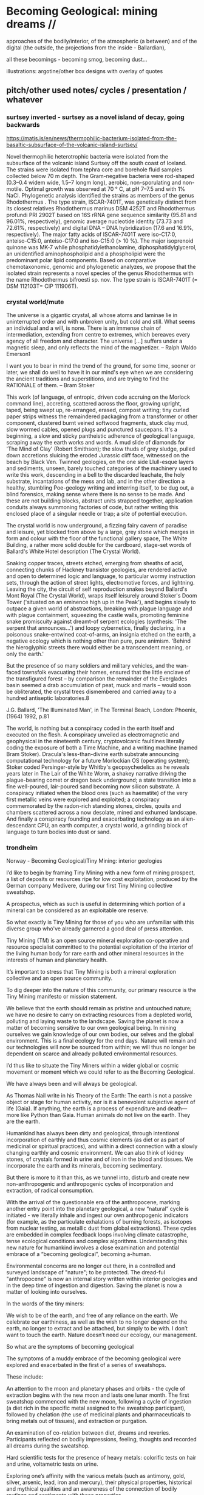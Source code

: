 * Becoming Geological: mining dreams // 

approaches of the bodily/interior, of the atmospheric (a between) and of the
digital (the outside, the projections from the inside - Ballardian),

all these becomings - becoming smog, becoming dust...

illustrations: argotine/other box designs with overlay of quotes

** pitch/other used notes/ cycles / presentation / whatever

*** surtsey inverted - surtsey as a novel island of decay, going backwards

https://matis.is/en/news/thermophilic-bacterium-isolated-from-the-basaltic-subsurface-of-the-volcanic-island-surtsey/

Novel thermophilic heterotrophic bacteria were isolated from the
subsurface of the volcanic island Surtsey off the south coast of
Iceland. The strains were isolated from tephra core and borehole fluid
samples collected below 70 m depth. The Gram-negative bacteria were
rod-shaped (0.3–0.4 widem wide, 1.5–7 longm long), aerobic,
non-sporulating and non-motile. Optimal growth was observed at 70 ° C,
at pH 7–7.5 and with 1% NaCl. Phylogenetic analysis identified the
strains as members of the genus Rhodothermus . The type strain,
ISCAR-7401T, was genetically distinct from its closest relatives
Rhodothermus marinus DSM 4252T and Rhodothermus profundi PRI 2902T
based on 16S rRNA gene sequence similarity (95.81 and 96.01%,
respectively), genomic average nucleotide identity (73.73 and 72.61%,
respectively) and digital DNA – DNA hybridization (17.6 and 16.9%,
respectively). The major fatty acids of ISCAR-7401T were iso-C17:0,
anteiso-C15:0, anteiso-C17:0 and iso-C15:0 (> 10 %). The major
isoprenoid quinone was MK-7 while phosphatidylethanolamine,
diphosphatidylglycerol, an unidentified aminophospholipid and a
phospholipid were the predominant polar lipid components. Based on
comparative chemotaxonomic, genomic and phylogenetic analyzes, we
propose that the isolated strain represents a novel species of the
genus Rhodothermus with the name Rhodothermus bifroesti sp. nov. The
type strain is ISCAR-7401T (= DSM 112103T= CIP 111906T).



*** crystal world/mute

The universe is a gigantic crystal, all whose atoms and laminae lie in
uninterrupted order and with unbroken unity, but cold and still. What
seems an individual and a will, is none. There is an immense chain of
intermediation, extending from centre to extremes, which bereaves
every agency of all freedom and character. The universe […] suffers
under a magnetic sleep, and only reflects the mind of the
magnetizer. – Ralph Waldo Emerson1

I want you to bear in mind the trend of the ground, for some time,
sooner or later, we shall do well to have it in our mind's eye when we
are considering the ancient traditions and superstitions, and are
trying to find the RATIONALE of them. – Bram Stoker

This work (of language, of entropic, driven code accruing on the
Morlock command line), accreting, scattered across the floor, growing
upright, taped, being swept up, re-arranged, erased, compost writing;
tiny curled paper strips witness the remaindered packaging from a
transformer or other component, clustered burnt veined softwood
fragments, stuck clay mud, slow wormed cables, opened plugs and
punctured saucepans. It's a beginning, a slow and sticky pantheistic
adherence of geological language, scraping away the earth works and
words. A mud slide of diamonds for 'The Mind of Clay' (Robert
Smithson); the slow thuds of grey sludge, pulled down accretions
sluicing the eroded Jurassic cliff face, witnessed on the beach by
Black Ven. Twinned geologies, on the one side Llull-esque layers and
sediments, unseen, barely touched categories of the machinery used to
write this work, descending in a bell to the discarded leachate, the
holy substrate, incantations of the mess and lab, and in the other
direction a healthy, stumbling Poe-geology writing and interring
itself, to be dug out, a blind forensics, making sense where there is
no sense to be made. And these are not building blocks, abstract units
strapped together, application conduits always summoning factories of
code, but rather writing this enclosed place of a singular needle or
trap; a site of potential execution.

The crystal world is now underground, a fizzing fairy cavern of
paradise and leisure, yet blocked from above by a large, grey stone
which merges in form and colour with the floor of the functional
gallery space, The White Building, a rather more solid double for the
cardboard, stage-set words of Ballard's White Hotel description (The
Crystal World).

Snaking copper traces, streets etched, emerging from sheaths of acid,
connecting chunks of Hackney transistor geologies, are rendered active
and open to determined logic and language, to particular wormy
instruction sets, through the action of street lights, electromotive
forces, and lightning. Leaving the city, the circuit of self
reproduction snakes beyond Ballard's Mont Royal (The Crystal World),
wraps itself leisurely around Stoker's Doom Tower ('situated on an
eminence high up in the Peak'), and begins slowly to outpace a given
world of abstractions, breaking with plague language and with plague
containment, squeezing the castle walls, promoting feminine snake
promiscuity against dreamt-of serpent ecologies (synthesis: 'The
serpent that announces...') and loopy cybernetics, finally declaring,
in a poisonous snake-entwined coat-of-arms, an insignia etched on the
earth, a negative ecology which is nothing other than pure, pure
animism. 'Behind the hieroglyphic streets there would either be a
transcendent meaning, or only the earth.'

But the presence of so many soldiers and military vehicles, and the
wan-faced townsfolk evacuating their homes, ensured that the little
enclave of the transfigured forest – by comparison the remainder of
the Everglades basin seemed a drab accumulation of peat, muck and
marls – would soon be obliterated, the crystal trees dismembered and
carried away to a hundred antiseptic laboratories.8
 
J.G. Ballard, 'The Illuminated Man', in The Terminal Beach, London: Phoenix, (1964) 1992, p.81

The world, is nothing but a conspiracy coded in the earth itself and
executed on the flesh. A conspiracy unveiled as electromagnetic and
geophysical in the nineteenth century, cryptovolcanic faultlines
literally coding the exposure of both a Time Machine, and a writing
machine (named Bram Stoker). Dracula's less-than-divine earth
substrate announcing computational technology for a future Morlockian
OS (operating system); Stoker coded Persinger-style by Whitby's
geopsychedelics as he reveals years later in The Lair of the White
Worm, a shakey narrative driving the plague-bearing comet or dragon
back underground; a state transition into a fine well-poured,
lair-poured sand becoming now silicon substrate. A conspiracy
initiated when the blood ores (such as haematite) of the very first
metallic veins were explored and exploited; a conspiracy commemorated
by the radon-rich standing stones, circles, qouits and chambers
scattered across a now desolate, mined and exhumed landscape. And
finally a conspiracy founding and exacerbating technology as an
alien-descendant CPU, an earth computer, a crystal world, a grinding
block of language to turn bodies into dust or sand.

 

*** trondheim

Norway - Becoming Geological/Tiny Mining: interior geologies

I’d like to begin by framing Tiny Mining with a new form of mining
prospect, a list of deposits or resources ripe for low cost
exploitation, produced by the German company Medivere, during our
first Tiny Mining collective sweatshop.

A prospectus, which as such is useful in determining which portion of
a mineral can be considered as an exploitable ore reserve.

So what exactly is Tiny Mining for those of you who are unfamiliar
with this diverse group who've already garnered a good deal of press
attention.

Tiny Mining (TM) is an open source mineral exploration co-operative
and resource specialist committed to the potential exploitation of the
interior of the living human body for rare earth and other mineral
resources in the interests of human and planetary health.

It’s important to stress that Tiny Mining is both a mineral
exploration collective and an open source community.

To dig deeper into the nature of this community, our primary resource
is the Tiny Mining manifesto or mission statement.

We believe that the earth should remain as pristine and untouched
nature; we have no desire to carry on extracting resources from a
depleted world, polluting and laying waste to the landscape. Saving
the planet is now a matter of becoming sensitive to our own geological
being. In mining ourselves we gain knowledge of our own bodies, our
selves and the global environment. This is a final ecology for the end
days. Nature will remain and our technologies will now be sourced from
within; we will thus no longer be dependent on scarce and already
polluted environmental resources.

I’d thus like to situate the Tiny Miners within a wider global or
cosmic movement or moment which we could refer to as the Becoming
Geological.

We have always been and will always be geological.

As Thomas Nail write in his Theory of the Earth: The earth is not a
passive object or stage for human activity, nor is it a benevolent
subjective agent of life (Gaia). If anything, the earth is a process
of expenditure and death—more like Python than Gaia. Human animals do
not live on the earth. They are the earth.

Humankind has always been dirty and geological, through intentional
incorporation of earthly and thus cosmic elements (as diet or as part
of medicinal or spiritual practices), and within a direct connection
with a slowly changing earthly and cosmic environment. We can also
think of kidney stones, of crystals formed in urine and of iron in the
blood and tissues. We incorporate the earth and its minerals, becoming
sedimentary.

But there is more to it than this, as we tunnel into, disturb and
create new non-anthropogenic and anthropogenic cycles of incorporation
and extraction, of radical consumption.

With the arrival of the questionable era of the anthropocene, marking
another entry point into the planetary geological, a new “natural”
cycle is initiated - we literally inhale and ingest our own
anthropogenic indicators (for example, as the particulate exhalations
of burning forests, as isotopes from nuclear testing, as metallic dust
from global extractions). These cycles are embedded in complex
feedback loops involving climate catastrophe, tense ecological
conditions and complex algorithms. Understanding this new nature for
humankind involves a close examination and potential embrace of a
“becoming geological”, becoming a-human.

Environmental concerns are no longer out there, in a controlled and
surveyed landscape of "nature"; to be protected. The dread-ful
"anthropocene" is now an internal story written within interior
geologies and in the deep time of ingestion and digestion. Saving the
planet is now a matter of looking into ourselves.

In the words of the tiny miners:

We wish to be of the earth, and free of any reliance on the earth. We
celebrate our earthiness, as well as the wish to no longer depend on
the earth, no longer to extract and be attached, but simply to be
with. I don’t want to touch the earth. Nature doesn’t need our
ecology, our management.

So what are the symptoms of becoming geological
 
The symptoms of a muddy embrace of the becoming geological were
explored and exacerbated in the first of a series of sweatshops.

These include:

An attention to the moon and planetary phases and orbits - the cycle
of extraction begins with the new moon and lasts one lunar month. The
first sweatshop commenced with the new moon, following a cycle of
ingestion (a diet rich in the specific metal assigned to the sweatshop
participant), followed by chelation (the use of medicinal plants and
pharmaceuticals to bring metals out of tissues), and extraction or
purgation.

An examination of co-relation between diet, dreams and
reveries. Participants reflected on bodily impressions, feeling,
thoughts and recorded all dreams during the sweatshop.

Hard scientific tests for the presence of heavy metals: colorific
tests on hair and urine, voltametric tests on urine.

Exploring one’s affinity with the various metals (such as antimony,
gold, silver, arsenic, lead, iron and mercury), their physical
properties, historical and mythical qualities and an awareness of the
connection of bodily routines and sentiments with these properties.

New developments post sweatshops - we are currently working with a
Chinese pharmaceutical company based in Beijing on the (open source)
development and manufacture of Argotine, the primary extractive agent
alongside “natural” chelators and supplements. Argotine incorporates a
synthetic chelating agent (DMPS), sets of nano “collectors” or
“farmers”, and finally an emetic or purgative element based on
traditional Chinese medicinal or alchemical recipes (for flight and
immortality) such as Elixir of Ascent into the Roseate Clouds making
use of arsenic and mercury bearing ores.

what does becoming geological mean?

Theorist Agnieszka Anna Wołodźko studied the Tiny Mining sweatshop
cycle in her key essay Tiny Mining: Theory of the Earth from a
Sweatshop – On Practising Becoming Cosmic.

She starts to unpack the contradictions at play within the belief
systems of the Tiny Miners as evidenced in their practice and online
texts:

She argues that “they not only follow the existing desires of
unlimited access for resources but also expand the capitalist logic of
treating living bodies as a resource for the increase of capital,
joining such well-established practices as biopiracy, data mining and
human trafficking.”

And she goes on to write that:

In their initial statements in the “Tiny Mining Sweatshop Reader”, it
is argued that “we [tiny miners] believe that the earth should remain
as pristine and untouched nature. We have no desire to carry on
extracting resources from an ever-depleted world.” Here thus, tiny
miners seem to follow the capitalist logic of the radical difference
between what is considered as Nature and what is human. In their
pursuit of natural purity, they revitalise the romantic notion of
Nature as that which is separate from the human, the pure and
untouched, disavowing the implications of such a position for the
problems and violence it carries.

However, what seemingly starts as a continuation of the capitalist
logic of exploitation of bodies, taking a position of being outside of
whatever is understood by “nature”, quickly changes its tone. As they
write:

“What we do to the planet we should first do to ourselves, extract and
pollute. We need to get to know the doses - from deficiency to
toxicity - how much to extract from ourselves and how much to
ingest. 

*We become bio-markers, indicators of earthly or planetary health.* 

How much can we extract from the earth, and return to the
earth? I offset what I take from the earth, and the damage I cause the
earth, through this giving back. We try to get to know our own cycles,
of excess, of regulation and of deficiency.”

Rather than prioritising the sense of purity and sustainability as the
ecological act of resisting the earth’s extraction and simply using
human bodies for a similar purpose, the goal is to become sensitive by
dismantling what Patricia MacCormack named as “human privilege.”

It is through working at the faces of the deep implications within
these contradictions that we can begin to understand what is at stake
within the daily ascetic practice of Tiny Mining and within the wider
current or vein of the Becoming Geological. And we need to understand
that these contradictions are themselves embedded in consumption or
incorporation of the other and in extractive practices. The
contradiction is within incorporation, becoming a geological body
through the incorporation of geological time scales.

We begin to realise that all geology is geophagy (consumption of
earthy substances).  The alchemists would say that nature loves to
hide, we say that nature loves to eat.

Again from Thomas Nail in his Theory of the Earth:

“The earth is a cosmic exterior centripetally folded in on itself
through the vortical motion of nebular accretion. It is the interior
of an exterior. It is a fold. In other words, the earth is already
profoundly alien to itself. It is a hybrid monster composed of all the
motley stuff of nebular waste: a piece of shit stuck to a solar anus.”

We can view this through the often naive words of the Tiny Miners themselves:

I incorporate the other; the earth, the forest at night, the haunted
hedges, the poor wastelands. I incorporate the other only to vomit,
piss and shit it out as my value in the world, as my consumption and
my due. What I mine and refine belongs only to me, it comes from me,
it is mine, mined. I don't touch the earth. I leave it finally.

To return to this duality of incorporation and extraction we can see
that just as the chinese alchemists extracted arsenic and mercury from
the earth (as orpiment, cinnabar and realgar) to incorporate these
materials in their bodies as agents of immortality.

So today we extract copper, tantalum and so on towards an extra-bodily
incorporation, an exteriorisation of bodies in and as technology

Our become dispersed as techno-prostheses is a form of
incorporation. Incorporation and extraction are as the pharmakon of
dosage: lack and abundance, deficiency and toxicity.

Other communities such as transhumanists and biohackers now seek a
"real" incorporation of metals and technology - to upgrade and replace
the flesh or meat suit with immortal components - subject only to
obsolescence and eternal internal upgrades.

Mercury and copper are extracted from the earth and placed into the
human body in order to preserve it. Transhumanism is about material
augmentation, flesh is replaced by metal and mineral which is
(apparently) a renewable resource.

Tiny miners go in reverse direction - becoming mineral and purging
oneself of the metal, the mineral.

This reminds us of the practices of self mummification parallel to the
use of elixirs of immortality for bodily preservation:

As Joseph Needham writes in this context: The adept towards the end of
his life abstains for a long time from all cereal food, living only on
plant material such as chestnuts, Torreya nuts, pine-tree bark and the
roots of grasses; then just before death he may claim the distinction
of being buried alive. After death has occurred the corpse is dried
over charcoal fires and smoked with the fumes of incense, then when
fully dessicated lacquered all over or used as the base for a statue
of dried clay or plaster.

And following  Agnieszka Anna Wołodźko:

Tiny miners begin thus the process of learning how we are already
co-depended with non-living bodies, approaching the conditions and
constellations of expenditure that we need to practise to live
well. Because to live well, means to die and ensure others to die in
their multiple tiny ways, every day, by becoming cosmic.

I’d like you to accept thus a final invitation 

After taking Argotine, if your face and body itch as though insects
were crawling over them, if your hands and feet swell, if you cannot
stand the smell of food and vomit it up after you have eaten it, if
you feel as if you were going to be sick most of the time, if you
experience weakness in your arms and legs, if you have to go often to
the toilet, or if your head or stomach violently ache - do not be
alarmed or disturbed. All these effects are merely proof that the
Argotine you are taking is successfully mining your insides.

*** machines will watch us die interview

Execution describes both the actions of software in the world, when
the word becomes flesh (as Florian Cramer makes clear), and an
enforced death sentence which we lie under. The networked and
tentacled society of computational machines exists at this logical
junction of laws, actions and death or decay. There is a literal
enshrouding as the earth is mined and refined for the production of
pixellated screens and machines, and the byproduction of photochemical
smogs, and pollutants which in their turn mine and refine our
bodies. I'm writing these responses in Beijing where (with the Shift
Register project) we are examining smog as a contemporary, geological
media binding the (photo)-chemistries of screens, bodies, cities and
planet.

At the same time it becomes clear that these machinic processes are
very much linked to some process of mummification (as Robert Smithson
wrote, "the medium is the mummy"); to a kind of deathly or spectral
preservation which could be considered as immortality. This is what I
mean by enshrouding, by enveloping in veils of screens and smog, and
by the ingestion of earthly and technological minerals and machined
synthetics. We become geological. In the sense that the digital
outlives us, as earthly trace, as cloudy storage and as toxic
memorial, machines will watch us die, record our deaths (as loss of
resources) and assist in forming a spectral community of the un-dead.


*** epub

Tiny Mining is a mineral exploration co-operative and community
committed to the open source exploitation of the interior of the human
body for rare earth and other mineral resources. As a speculative,
interventionist artistic research and media project examining the
links between extractivism, pharmacology and medical or environmental
geology, Tiny Mining was developed over the course of the first Alex
Adriaansens Residency (DAAR) at V2__ in Rotterdam.

Tiny Mining: A handbook for internal extraction brings together the
multiple strata informing the Tiny Mining project: making connection
between bioethics, posthumanism, the history of close bodily contacts
between human beings and the geological, the discipline of medical
geology, medical anthropology, and new dark ecological theory.

Tiny Mining is a speculative, interventionist artistic research and
media project examining the links between extractivism, pharmacology
and medical or environmental geology. Tiny Mining began life as a
speculative dystopic fiction, projecting the corporate exploitation of
rare earth resources inwards, towards the human body. Over the course
of the one year v2/DAAR residency Tiny Mining developed into a
community initiative, exploring the culture of self mining through
group discussion, tutorials and collective sweatshops.  

The epub would aim to bring together the multiple strands informing
the Tiny Mining project: from the history of close bodily contacts
between human beings and geology, the discipline of medical geology,
medical anthropology, and new dark ecological theory to speculative
bio-fictions and the nature of scientific truth.

The Tiny Mining community was founded in November 2019, during an
expert meeting in Brussels. This open community consists of a diverse
group of chemists, geologists, artists and alternative medicine
practitioners. In November 2020, a small group of community users took
part in the first remote sweatshop dedicated to the exploration of
experimental protocols for improving extractive yields and
facilitating testing procedures for the wider community. We also
explored the construction of alternative belief systems, facilitating
the adoption of Tiny Mining as a widespread cultural practice. A metal
or element was assigned to each sweatshop participant for reflection
and extraction. In order of elements the participants were: Theun
Karelse, v2_labs, Dennis de Bel, Kat Austen, Martin Howse, Aniara
Rodado and Alfonso Borragan. The results of the first remote sweatshop
are documented here.

*** IMM

Tiny Mining explores the material basis of computational and
communications technology and infrastructures in relation to the human
body and asks what such a potential relationship could be in terms of
a closer connection between the material and environmental effects of
the extraction and return (planned obsolescence, e-waste) of
technology and the body could be. At the same time it explores and
asks questions about the practical and ethical nature of this proposed
new relationship.

Media, computation and communications have always been geological,
entering into material cycles through both extraction (mining, for
example, copper), and processing (for example, the reburial of copper
and fiber optic cables in the earth). What is perhaps new, in the
recent naming of the becoming-geological of humankind (as the
anthropocene or capitalocene), is the conjoined transformation and
awareness of humans and their home planet as at once media and matter,
information and geology. Industrial plastics, dust and radioactive
isotopes lodge within all kinds of bodies, equally marking all things
as geologic.

At the same time, humankind can be defined as always incorporating the
earth: as food, as pharmakon and as media and this incorporation can
be defined as geological. We can catalogue a history and a "bestiary"
of an inner geology with its bezoars, otoliths, gallstones and
gastroliths. Geology is not outside us; various timescales must be
compared and contrasted (of lives and deaths, eating and shitting, of
deep time and geological formation).

This idea of a sensitivity to planetary and bodily health underwrites
the Tiny Mining project with the Anthropocene viewed as both
symptomatic and as psychosomatic.

The focus of the project is on the transitional interior and inferior
geologies of media and communications. The notion of interior geology
refers also to the circulatory system of an earth addiction
encompassing extraction (of precious metals, of radioactive minerals),
transport/circulation and consumption (the ingestion of earth-derived
energies, materialities and earth-bound pharmaceutical products) and
return or excretion (traces of isotopes and pollution elements in the
body).

Matter, like media are both purposefully ingested and accidentally
absorbed, forming new internal, circulatory and transitional
geologies.

Tiny Mining explores these multiple links and circulations between
technology, the environment and the human body and psyche. It's
important in times of climate disruption and environmental destruction
that we begin to think and work deeply within these relationships and
within the histories of media such as scientific discourse,
pharmacological matters and medical geology; to think an alien,
potentially geological post-nature.


The parasite, named Argotine (with reference to the rich history and
folklore of the ergot fungus) is designed as an assemblage of
nanoscopic units, each of them measuring around 10nm, that have
specific compositions and electrical charges corresponding to the
desired mining process.

The different nanomachines create bonds, communicate and form larger
structures (up to 100 micrometers) similar to fungi's mineral mining
hyphae. Once injected into the bloodstream, they travel and stick to
the affected/healthy cells where the extraction begins.

This micro/tiny mining process, as in the case of soil mineral
extractions performed by plants, fungi and microorganisms is
facilitated thanks to bioleaching (the process of extracting metals
from their ores through the use of living organisms) through
chelation. The process is highly efficient for lead, arsenic,
antimony, molybdenum, gold, silver and cobalt extractions.

We believe that the earth should remain as pristine and untouched
nature; we have no desire to carry on extracting resources from a
depleted world, polluting and laying waste to the landscape. Saving
the planet is now a matter of becoming sensitive to our own geological
being. In mining ourselves we gain knowledge of our own bodies, our
selves and the global environment. This is a final ecology for the end
days. Nature will remain and our technologies will now be sourced from
within; we will thus no longer be dependent on scarce and already
polluted environmental resources.

Our thesis here is that the in-corporation of the earth, the becoming
geological of the human body, meaning that geological time-scales and
processes can now be considered as corporeal: that these ideas are at
play within the community of Tiny Mining and relate heavily to an
anthropology or history of the preservation and immortality of bodies
and their extensible or extended environments (prostheses or tool
culture) which leads abruptly to contemporary trans-humanist practice.

What is shih chieh? (from a Taoist catechism p301 - Li Shu-Huan)

After the death of an adept seeking immortality, the form and skeleton
remain behind while the immortal goes away; this is what is meant by
shih chieh. When one is ready to rise up as an immortal, one leaves
behind the malodorous house of clay, hence the expession "corpse"
(shih) from which the hsien is "liberated".

The Chu Hsien Lu says "When the appearance is like that of a living
person - that is (proof of) shih chieh. When the feet have not turned
bluish in colour, and the skin not shrunk - that is shih chieh. When
the light in the eyes has not gone dull, and looks like that of a
person still alive - that again (shows) shih chieh. There are also
those who have become alive once more after being dead; and some whose
bodies have disappeared altogether before being encoffined; and others
who have ascended, leaving only their hair behind - all these things
are called shih chieh. 

*Those who effect their liberation during the light of day become
immortals of the higher category, those who do so at night join the company of the lower.*

We can see that just as the chinese extracted arsenic and mercury from
the earth (as orpiment, cinnabar and realgar) to incorporate these
materials in their bodies as agents of immortality.

So we extract copper, tantalum and so on towards an extra-bodily
incorporation, an exteriorisation of bodies.

Our become dispersed as techno-prostheses is a form of
incorporation. Incorporation and extraction are as the pharmakon of
dosage: lack and abundance, deficiency and toxicity.

Transhumanists and biohackers now seek a "real" incorporation of
metals and technology - to upgrade and replace the flesh or meat suit
with immortal components - subject only to obsolescence and eternal
internal upgrades.

Extraction is about storage the memorial, the support for an archive.

Mercury and copper are extracted from the earth and placed into the
human body in order to preserve it. Transhumanism is about material
augmentation, flesh is replaced by metal and mineral which is
(apparently) a renewable resource.

Tiny miners go in reverse direction - becoming mineral and purging
oneself of the metal, the mineral. Again the dual blade of the
pharmakon.

Mind uploading or brain upload can also be seen as a form of
extraction, extropian data mining; discard the flesh suit and extract
that valuable mind.

There is this twin movement in TM of wanting to incorporate the earth
in order to be able to mine, but also extracting and freeing oneself
of the earth (inside) and of any attachment to the earth. Going way
beyond the Gnosticism inherent in Transhumanism.

*** invitation

After taking Argotine, if your face and body itch as though insects
were crawling over them, if your hands and feet swell, if you cannot
stand the smell of food and vomit it up after you have eaten it, if
you feel as if you were going to be sick most of the time, if you
experience weakness in your arms and legs, if you have to go often to
the toilet, or if your head or stomach violently ache - do not be
alarmed or disturbed. All these effects are merely proof that the
Argotine you are taking is successfully mining your insides.

*** BG pitch

Cycles/cyclical/circles: With the arrival of the questionable era of
the anthropocene, marking another entry point into the planetary
geological, a new “natural” cycle is initiated - we literally inhale
and ingest our own anthropogenic indicators (for example, as the
particulate exhalations of burning forests, as isotopes from nuclear
testing, as metallic dust from global extractions).

Humankind has always been dirty and geological, through intentional
incorporation of earthly and thus cosmic elements (as part of
medicinal or spiritual practices), and within a direct connection with
a slowly changing earthly and cosmic environment.

With the arrival of the questionable era of the anthropocene, marking
another entry point into the planetary geological, a new “natural”
cycle is initiated - we literally inhale and ingest our own
anthropogenic indicators (for example, as the particulate exhalations
of burning forests, as isotopes from nuclear testing, as metallic dust
from global extractions). These cycles are embedded in complex
feedback loops involving climate catastrophe, tense ecological
conditions and complex algorithms. Understanding this new nature for
humankind involves a close examination and potential embrace of a
“becoming geological”, becoming a-human.

BG marks, traces and unfolds these multiple cycles, within the
framework of both a major exhibition at v2, Rotterdam featuring new or
foundational artistic projects, and a book publication offering
diverse authorial perspectives. The exhibition will focus on geologies
of digital/infrastructures, bodies and atmospherics or particles.

The exhibition and publication function as manuals, or guides for this
new relation of the human, invoking “becoming geological”, “becoming
dirt” or “becoming cosmic” as potential new ways of life and
philosophies of the earth; a manual for how to live and die within new
earthly and cosmic techno-cycles.

BG invokes artistic, practical and theoretical responses to this new
inner nature, from the history of close bodily contacts between human
beings and geology, the discipline of medical geology, medical
anthropology, and new dark ecological theory to speculative
bio-fictions.

** collected quotes - smithson, beckett, poe, spinal catastrophism

The world is dirt.
[e fango è il mondo. A se stesso leopardi 1834]

 “All is noise, unending suck of black sopping peat, surge of giant
 ferns, heathery gulfs of quiet where the wind drowns, my life and its
 old jingles”  Beckett

// *maybe overlay as text on argotine*
No more fruit, no more trees, no more vegetables, no more plants pharmaceutical or otherwise
and consequently no more food, but synthetic products to satiety, amid the fumes, amid the
special humors of the atmosphere, on the particular axes of atmospheres wrenched violently and
synthetically from the resistances of a nature which has known nothing of war except fear.
[Antonin Artaud. To have done with the Judgement of God.]

*** deleuze

stivale: 
Plateau 3 of A Thousand Plateaus , for example, is devoted to ‘‘The
Geology of 5 Morals,’’ an explanation of the stratification of the
earth as Body withoutOrgans which constantly seeks to elude this
compaction and thickening within strata, yet all the while enfolding
through restratifiction. Understood not as ametaphor but as lived
process, this explanatory seizure through the geo-physicaland also
biological provides Deleuze and Guattari with a means to discuss the
10 importance of the in-between of thought and, in this way, to see
how segmentingand territorializing significations and sign-systems
might be, indeed mustbe dislodged and propelled if thought itself is
to occur.



*** smithson

...the medium is the mummy.

[Robert Smithson. The Artist as Site-Seer. The phrase is footnoted as follows: 58. Substance is excluded.]

The shapes of the chasms themselves become "verbal roots" that spell out
the difference between darkness and light. Poe ends his mental maze with
the sentence — "I have graven it within the hills and my vengeance upon
the dust within the rock."
[A Sedimentation of the Mind. Robert Smithson. 1966.]

In a 1972 letter to Allen Overton Jr., president of the American
Mining Congress, “regarding my relationship to the mining industry as
an artist,” Smithson grandiosely declaimed about his work’s
transformational nature: “I am developing an art consciousness for
today free from nostalgia and rooted in the processes of actual
production and reclamation.... Industry cannot afford to view my kind
of art as a luxury, but rather needs to view it as a necessary
resource. My earth sculptures are of primary concern, not secondary. A
dialogue between earth art and mining operations could lead to a whole
new consciousness.”

The following is a proposal for those who have leaky minds. It could
be thought of as The Mind of Mud, or in later stages, The Mind of
Clay.

https://holtsmithsonfoundation.org/sedimentation-mind-earth-projects

*** Poe

This opinion, in its general form, was that of the sentience of all
vegetable things. But, in his disordered fancy, the idea had assumed a
more daring character, and trespassed, under certain conditions, upon
the kingdom of inorganization. I lack words to express the full
extent, or the earnest abandon of his persuasion. The belief, however,
was connected (as I have previously hinted) with the gray stones of
the home of his forefathers. The conditions of the sentience had been
here, he imagined, fulfilled in the method of collocation of these
stones –in the order of their arrangement, as well as in that of the
many fungi which overspread them, and of the decayed trees which stood
around –above all, in the long undisturbed endurance of this
arrangement, and in its reduplication in the still waters of the
tarn. Its evidence –the evidence of the sentience –was to be seen, he
said, (and I here started as he spoke,) in the gradual yet certain
condensation of an atmosphere of their own about the waters and the
walls. The result was discoverable, he added, in that silent, yet
importunate and terrible influence which for centuries had moulded the
destinies of his family, and which made him what I now saw him –what
he was.

[Edgar Allen Poe. The Fall of the House of Usher]

** inferior geology/other essays? sonic acts 2021. peter. finland bog reader but that is about cycles...

*** inferior

idea of interior/inferior...

Inferior astronomy is another way of naming transformative methods for
working with plants and with metals. Astronomical discourses are
re-interpreted as referring to the terrestrial; planets become
metals. It’s an historic analogy, a set of identities or
transformations which help to make sense of certain early texts
treating the planets in mineral and muddy terms and as, at odds with
the celestial, undergoing earthy and earthly process.
 
Inferior geology seeks to further these transmutations, resting
equally on a magical closeness to the key phrase of “interior
geology.” If inferior astronomy brings the planets down to earth,
within the primacy of substitution which is called occult and is
recognised as such (this spiritual work with matter was always already
astronomy, inferior astronomy just marks that connection within the
realm of metaphor), then what substitution is being pointed at as
already having happened in thinking the geological as always inferior?
That it is rendered earthy? That it becomes of bodies and of
circulations without reference to marked, measured and seriously
differing time scales?

Inferior geology naturally also refers to a geology which is
“inferior” to some officially defined geology, less stratified
perhaps, more psychically re-churned and de-sedimented. I’m trying to
think of the peat, of the mud mind transmuted into the bog mind, of
Beckett’s “All is noise, unending suck of black sopping peat, surge of
giant ferns, heathery gulfs of quiet where the wind drowns, my life
and its old jingles” jangling within applied and applicated, sewn and
freshly black fibrous science. Inferior geology could also refer to
seismology, with its Love waves and Rayleigh waves, other forms of
faster application, disrespecting deep geological time. Inferior also,
in an original sense, as a breathing beneath, the earth evaporating
beneath the moon and the stars, sinking deeper into the sucking, and
slowly shattering.

*** finland

SR Hyytiälä reader narrative - now in reader outline/text:


Yes, reader, countless are the mysterious hand-writings of grief or
joy which have inscribed themselves successively upon the palimpsest
of your brain; and, like the annual leaves of aboriginal forests, or
the un-dissolving snows on the Himalaya, or light falling upon light,
the endless strata have covered up each other in forgetfulness.

[Thomas de Quincey. The Palimpsest of the Human Brain]

Within the frame of the Shift Register project, the workshop at
Hyytiälä was long conceived as an approach to how to start thinking
about and acting within non-linear geologies in relation to earth and
media. We wanted to seek alternatives to a (perhaps simplified and
necessarily fictional) perspective on geological time as linear, as
sedimentary and stratified, and to experience these alternatives
within both the environment and human media. A stratified view of
geology is bound up inextricably within the very culturing of notions
of the laboratory planet and the Anthropocene itself. The Anthropocene
concept which bears the tracing weight of the planetary laboratory is
a geological boundary condition defined more precisely as a potential
"Global Boundary Stratotype Section and Point (GSSP)" within a
stratified layering of geologic stages mapped out within geologic time
scales which are read within a linear history. In plastics and rocks,
bones and stones, reductions in biodiversity, changes in erosion and
deposition, in layers of trace elements such as black carbon and
excess of carbon-14, in these crystalline layers of spars, humans,
minds and memory reflect on an idea of nature and of environment. A
palimpsest of "endless strata [covering] up each other in
forgetfulness." De Quincey adopts a geological mind metaphor
pre-dating the mud mind of Robert Smithson.

We wish to have done with this mind-geology of God, as theological as
the creationism of the scriptural geologists. Yet, is or was geology
really quite so linear? We read of the literal unconformity of James
Hutton, the Scottish father of modern geology.

He famously concluded "The result, therefore, of our present enquiry
is, that we find no vestige of a beginning,–no prospect of an end."
Geologic time is deep, yet cyclical (rock cycles of uplift, exposure,
weathering and deposition), self-maintaining and infinite. An abyss of
time; this was Hutton and later Charles Lyell's uniformitarianism
which proposed a gradualism in contrast to a potentially linear
catastrophism suggested by successive and cataclysmic terrestrial and
extraterrestrial upheavals and impacts.



It is a living thing, which no more dies, but when used gives an
eternal increase.

I had visited the Hyytiälä forest research station as part of the
wonderful Climate Whirl workshop in 1025 organised by Ulla Taipele and
Janne Korhonen titled The Art of Measuring the Woods Workshop. We
learned how to study the growth of trees, cutting and analysing tree
rings with forest scientist Kourosh Kabiri, built chamber systems to
measure C02 and other gas exchanges with environmental and forestry
scientists Elisa Halmeenmäki and Janne Korhonen, and calculated the
albedo with artist Mari Keski-Korsu amongst many fruitful discussions
of climate change, time-scales and sauna-culture. At the same time the
laboratory forest is in evidence at Hyytiälä; snakes of pipes and
clusters of compartments, cables and sensors underpinning the forest
and hidden by the now-thawing snowfall, finally routed into Alpine
huts crammed with further measurement and data processing
equipment. The collected data, focussing on climate change indicators
within the laboratory planet, is further routed across global networks
and stored in universities and data centres. The experience of The Art
of Measuring, divided between meditation (drinking tree sap),and
scientific measurement across micro and macro time scales informs some
of the way of thinking about Shift Register and the laboratory planet.

We started talking to Ulla about organising a workshop at
Hyytiälä. During the first conversations we had, Ulla mentioned the
vast peatland which also forms part of the studies of the forest
research station (atmospheric exchange and carbon sourcing and
sinking), and which could form an interesting research location for a
workshop focusing on non-linear geologies and the experience of
cyclical time. In my mind was always an image from Splendor Solis a
16th century illuminated manuscript describing alchemical and
spiritual process. The image shows a man emerging from a bog or swamp,
being welcomed by a winged angel bearing a red or purple coat. The man
is black, his outstretched arm is white, his foremost arm is red, and
his head is enveloped in some kind of red alchemical bubble or
apparatus. These colours describe three stages in the alchemical
process, three colours of the philosopher's stone. The first, black
stage which the figure and his emergence describe is fermentation,
putrefaction, darkness or decay. This stage can also refer to the
Prima Materia, the first matter of this material or exo-spiritual
action. This is the Crow's head. The second stage is white and is
called Albedo. It is associated with purification and perhaps with a
separation of elements. In The Art of Measuring the Woods we measured
Albedo with Mari Keski-Korsu; she designed a range of clothing and
white cloaks to improve the earth’s Albedo - a scientific term
describing the measurement of how much light that hits a surface is
reflected without being absorbed. It is very important within studies
of global warming and climate change.

The final stage is called rubedo, a reddening or purpling perhaps of a
dawn. The red powder multiplies all gold, all dawns, and the purple
robe allows ascendance to eternal life. A few days later I could see
the original copy of the Splendor Solis manuscript in Berlin as part
of the Alchemie exhibition at Kulturforum. A few books such as Jorg
Vollnagel’s Splendor Solis: Studien zu einer deutschsprachigen
alchemistischen Bilderhandschrift and Paul Cowlan’s excellent Splendor
Solis: A consideration provide historical background and attempt
various decodings of the emblems and accompanying texts of Splendor
Solis.


Re peat

We have chosen to look at cycles and circulations across both
peatlands and ancient forest which offer timely experiences differing
from the stratifications and layerings of 19th century landscape and
geology which have perhaps informed scientific theologies of the 21st
century. We set bogology against geology and ask what a bogology of
contemporary media might look like, equally set against the layered
and networked sensors of the earth as living lab. In conversation with
Erich Berger peat becomes a churning layer compost of ideas. He talks
of:

Carbon cyclings.

Peat as interface - fed from both sides as in above (plants etc) and
below.

Peat sampling is used as a way to check out underlying geologies -
site assessment eg. looking at the concentration of minerals in the
peat as it breaks down geologies.

Peat as fossil fuel in the making.

Life in the peat - upper layers.

We could sieve and examine peat, burn peat.

Bogs as more about preservation (like salting food - bog butter, bog meat) - taking water out of cells.

Notion of enrichment in relation to carbon.

Bog iron and bog ore.

Peat forms a massy, ancient, living archive which is both decay and
preservation. Food like butter can be preserved for thousands of years
in the bogs, and there are folk myths concerning the peat bog as an
eternal giver of food or meat. Bodies are preserved in the bog; a
parallel living/dead population of hundreds of men and women stretches
back tens of thousands of years. They find another home in museums.

Peat is a carbon source and sink: in cyclings of decay and living
matter the peatland exhales and inhales carbon dioxide in
equilibrium. It was used for many years as a source of burning fuel
and it is the precursor of geological fossil fuels such as coal and it
is and is not geological. It is a living thing, which no more dies,
but when used gives an eternal increase. It is prima materia, first
matter, and this is carbon. It gives a peaty flavour to whiskey
through burning: torfig.

Splendor solis

And Splendor Solis is the splendour of the sun coming after the rising
dawn and emerging through an anthropocenic landscape under the emblem
of the black or oil sun. The image of the swamp man and the angel is
the eighth illustration in Splendor and it accompanies the fourth
parable which describes the philosophical background to the emergence
of the darkened man. "She clothed the man in a purple robe." This
short treatise ends with the sentence: "It is a living thing, which no
more dies, but when used gives an eternal increase." This becomes a
motto for the emblem and workshop. This image stands within a linear
sequence of 22 images, along with various parables and treatises which
describe the alchemical process. The book Splendor Solis (of which
there are 20 copies, with some translations from the original German
into French and English, stands within a cyclical history of written
alchemical practice spanning 2000 years, shifting across geographies,
theologies and cultures. Splendor Solis shows and unearths its own
roots in borrowing ideas and expression from earlier alchemical texts
and emblems, including the works of Zosimos of Panopolis writing in
third century Egypt. It borrows in particular many concepts and texts
from an earlier German translation of the work Aurora Consurgens, the
rising dawn, a curious blend of alchemical recipe and
Gnostic/theologic re-appropriation. The roots of the laboratory forest
run deep.

The swamp man and angel emblem is followed by the image of a royally
clothed hermaphrodite in the forest, holding in one hand a target and
in the other an egg. He has two wings, one white and one red. He
stands on a scattered white mould of soon sprouting mycelium at the
edge of the forest floor, close to the paths. The previous image
depicts a drowning king and a confused and newly risen world king
holding a golden orb. This is one beginning of the cycling work.

This reader (and perhaps the workshop) is structured around the
emblems, acts and theatre of putrefaction (nigredo), circulations and
prima materia.


interview with peat person?

Some paleoecological studies have been conducted, both already
published and some still ongoing work. In such studies, a peat core
from the surface to the bottom is taken. In such core, you typically
see if the peat is mainly composed of sedge remains or Sphagnum
mosses. One can also find rather well preserved plant parts: seeds,
pollen, leaf sheaths, branches, Sphagnum moss. Sometimes
paleoecologists can tell the exact species grown at the location
thousands of years ago, sometimes just the more general species group.
The main reason for plant parts to be conserved are the anoxic
conditions under the water table. In addition, many peatland plants
are resistant to decomposition, for example dwarf-shrubs (high
phenolic content) and many Sphagnum moss species.

*** sonic acts

immersion and contact in the earth - describe arsenic and cyanide muds
caking clothes, skin and car interior, paranoia about what could be
described as EXPOSURE

from the earth considered as something exterior, that which is acted
upon by humans, a laboratory planet - to the earth and geology as
something incorporeal, incorporated and interior

idea of interior or internal geology, a fantastic voyage from
*inferior geology*, the underneath, vast dripping caves and mines
supplying energy for the server farms above ground to interior geology
(informed by the discipline of medical geology).

[note: In the concentric circles of his “lower Astronomy,” this
diagram Ripley provided a terrestrial analogue for the planetary
spheres: encoding his alchemical ingredients as planets that orbited
the earthly elements at the core of the work.]

*bringing the planets down to earth as metals ripe for extraction*

immersion and contact in the earth - describe arsenic and cyanide muds
caking clothes, skin and car interior, paranoia about what could be
described as EXPOSURE

further projects soaking in the soft geologies of ancient peat bogs,
cleansing and energising effects of bathing in radon (radioactive)
water in abandoned uranium mines.

delving into the science of medical geology - what does the geological
realm have to do with (human) health - notions of planetary health

explain pharmakon /chart image/, idea of dosage (pharmakon - the
poiosn and the cure, Paracelsus, Derrida writing as pharmakon -
technology as pharmakon in instituting the cut, the refinement)

We believe that the earth should remain as pristine and untouched
nature; we have no desire to carry on extracting resources from a
depleted world, polluting and laying waste to the landscape. Saving
the planet is now a matter of becoming sensitive to our own geological
being. In mining ourselves we gain knowledge of our own bodies, our
selves and the global environment. This is a final ecology for the end
days. Nature will remain and our technologies will now be sourced from
within; we will thus no longer be dependent on scarce and already
polluted environmental resources.

enacted as a series of now online sweatshops - meditations on metals
and elements (each participant is assigned an element which they work
with) 

ingestion, chelation, testing and extraction following planetary and
elemental cycles

*** peter the cut and refining - 

where do we talk about that cut... how far we go into extraction and
refining....

In the case of the "solid" crystal which forms the detector, one
essential element within the construction of a crystal radio set,
rigged up recently as part of Peter's Crystal Weekender [ref], we
cannot point solely to the fine gold wire, or to the crystalline
mineral (such as leaden mined ore galena) with which it makes conatct
as prime operative agent in this focussed radio wave detection, rather
it is the un-narrowable point of flow and assymetric exchange between
these two cut and sometimes-refined earth mineralities, a flow which
extends and entrails outwards through all of the earth. The cut and
the division is the extension.

Thermal techniques are operations that produce "cuts" in this flux
(Barad 2007), tease out different material potentials, and shape
"solid" media out of geological substances.  
[Starosielski p295]

Commercial metallurgists relish in the torture of raw ores pulled
from the earth. 

In this fantasy, the cheese maker could also be a barbeque chef,
doping the pure silicon of meat with hickory smoke, and she could
equally be cast a mock sacrificial priest. The continuous extensible
bodies are cut, seperated, torn asunder, hewn like tree trunks,
slayed, divided and lead forth into the corruption of killed
bodies. Commercial metallurgists relish in the torture of raw ores pulled
from the earth. With reference to pasteurisation Bruno Latour talks of
the scientist as now being able to "starve the microbes, kill them
with antiseptics, make them eat anything, in short, torture them in
innumerable ways, in order to learn something about them each time"
[1988 the pasteurisation of france]. Fermentation is an "uncanny
figure of flourishing death via self-digestion [which] demonstrates
the limits of the assumed logic of cyclic repetition."  [p10 beregow]

drawing swiftly on the deepest foundations of geology, "to
consider [...] the globe of this earth as a machine, constructed on
chemical as well as mechanical principles."  [216?]

... it’s worth dwelling on the fact that the mass of once living
organisms that have returned to base matter has been estimated at
somewhere between a 1,000 and 10,000 times the mass of the Earth
itself (see Davis 1996, 73), while as far as scientists have been able
to ascertain, matter has only organised itself into life but once on
our planet. There is, then, something of an asymmetry between the
transition from base matter to life and the traffic that passes in the
inverse direction. 
p45 [**** Deep Shit. Nigel Clark Myra J. Hird]

For both Low Places (Hutton's geological foundation) and Sour Bodies
(Alexander Flemming'a antithesis) the liveliness of this earthy
machine depends on essential dissolution and decay, the grinding down
of rock to sand:

A solid body of land could not have answered the purpose of a
habitable world; for a soil is necessary to the growth of plants; and
a soil is nothing but the materials collected from the destruction of
the solid land. Therefore, the surface of this land, inhabited by man,
and covered with plants and animals, is made by nature to decay ...
[215]

Decay and dissolution are essential for the creation of this least
sour of all possible worlds, if solely to show us that it is not simply a
machine in its breathy running down into disrepair, a chilled-out heat
death and burial:

But is this world to be considered thus merely as a machine, to last no
longer than its parts retain their present position, their proper forms
and qualities? Or may it not be also considered as an organized body?
such as has a constitution in which the necessary decay of the machine
is naturally repaired, in the exertion of those productive powers by
which it had been formed.
[216] Hutton Theory of the Earth, Volume 1 (of 4)

Contrary to this running down, where does the power in "the exertion
of those productive powers" come from that enables a dough-like
raising up from the low places, if not from those heavily invested low
places? Where does this "necrological vitalism" [ref] spring up from
and how like SB+LP can we forge crystalline junctions between these
disparate matters, between coal, crystals and liveliness?

For eighteenth century protozoic geologists, this work of mountain
building, of upheaval, is produced by a “machine” using force “either
produced by steam, or by extremely thin and dry air.” [ref] The insatiable
birdie, dunking bird, drinky bird, water bird or dipping bird in
this case is the steam engine or difference engine. And what is the
source of heat which powers and does not define this engine?

... combustion of coal [...] each cycle forms new continents which produce
new forests; their destruction on turn forms new layers of coal."[ref
p.120]


** 2 or 3 illustrations for intro

argotine box...

what else? sweatshop images - full pages - how long???

** Notes so far/notebook:

Old earth, no more lies, I've seen you, it was me, with my other ravening eyes, too late.
[Samuel Beckett fizzles]

We have always been geological.

beckett 1929 letters p152(252?) - on dew???? can't find Writing up the
day's events in his diary, Beckett suddenly confesses to be in the
'mood', and notes down two and half lines of poetry in his diary
(German Diary Notebook 4 [hereafter GD followed by notebook number],
7/2/1937)

Always elsewhere

In body also

The dew falls + the rain from

*Structure: 3 dreams and 3 sections TM, theory, artistic work*

1. the blue light. sweatshop dreams. // TM // mining - toad/earth - Becoming metals -  becoming as antimony, as arsenic, as copper, as iron, as lead, as mercury, as silver, // becoming earth
2. the turf house, the front and back of the house, grave, entry and exit. off-world // theory theory - wings eagle // becoming cosmic - origins. *leaving the planet*
3. of the re-presentation of the bog bodies in the museum. the gold around the bezoar. margarita of austria's room // art art - snake // becoming mineral? becoming earth - re-presentation

in the sweatshop
in the turf house
in the museum or gallery

// copper/Dennis

*Heavy crystal sediments near the top.*

Last night I had a dream of playing a computer game. A glitch enabled
me to physically travel through dimensions. I ended up in the atelier
of a friend housed atop of a well known hamburger restaurant, which
doubled as a ‘hidden in plain sight’ security check, preventing random
people from going upstairs. In the atelier floated a sphere,
resembling the cryogenic containment unit from Akira, cables coming
out everywhere. It had a brown copper hue to it, but that could also
have been isolation material or even wood. How did it float?  This
‘device’ allowed you to trigger ‘lucid déjà vu’ allowing you to relive
memories as you wanted. Realising I was already in another dimension,
I did not want to go further. We all left to go to a club. Exiting the
restaurant someone had parked a trailer under the trees. My attention
was drawn to the shiny assortment of shapes faintly visible through
reflection of the faint moonlight penetrating the canopy. Upon
inspection the trailer was full of alumiium extrusions in every shape
and size you can imagine. Every piece was unique, except for their
perfect shiny, brushed finish.

// lead/martin

In the first I’m pissing into a toilet and each stream is accompanied by an intense blue
light – like a gas light, and maybe even the smell of gas as if there could be an explosion. This
could relate to the use of flame spectroscopy to analyze heavy metals in organic matters (such
as hair). The blue would correspond to the colour of a certain metal – such as lead itself or
arsenic.

In the second fragment we go past a kiosk (in Cologne) with two fresh fish stalls nearby,
run by Vietnamese people. Outside one of these stalls there are two older men, scruffily
dressed and with red, bruised faces, looking a bit like old English standup comedians. They
are there to entice people to come and see/buy the fish. At first they hold up the fish but
later they bite pieces of fish and then spit them out, catching them and spreading them on
their faces, to make a new face. 

They lay blue pieces over their eyebrows and other features, making
their faces more bruised and blue looking. This relates to the seafood
diet for the first three days of the sweatshop. Again a metallic,
bruisy blue colour.

/// new beginnings

describe the first sweatshop - from in time with new moon... 

dreams of blue light (lead), of giant bumble bees (antimony), of a
musical group and a metal mouthpiece (mercury), of aluminium extruded
realities (copper) ... extraction seems to engender giants, monsters
and visions.

copper man vision zosimos. metal as a body

Geology is an unconscious (not our unconscious - subtexts/mackay,
moynihan-spinal). Countering and contrary to contemporary opinion
ranging the history of science, the alchemists did probe these
material depths. The big bodies are dreams and visions, which is why
the museums (Drent,etc) insist on their repeated re-presention - the
literal return of the repressed in a very real sense (the alien, the
pagan, the nomad, black death, the odd symettry of El Majusi - geomancy).  

We have to go much further, much further back! And faster.

///

that it is not just about this new circulation/cycles - of:

With the arrival of the questionable era of the anthropocene, marking
another entry point into the planetary geological, a new “natural”
cycle is initiated - we literally inhale and ingest our own
anthropogenic indicators (for example, as the particulate exhalations
of burning forests, as isotopes from nuclear testing, as metallic dust
from global extractions). These cycles are embedded in complex
feedback loops involving climate catastrophe, tense ecological
conditions and complex algorithms.

illustrated by for example, the extraction of native copper ores from
the earth, their refinement and use in underground cables, carrying
human bound screen signals decoded, their later un-earthing and
recovery, a smelting operation releasing particulate copper and other
matters which is then inhaled or ingested, entering active and passive
species including humans. 

inhale mercury fumes from crematorium stacks

These cycles are solely meditative and illustrative... they are too
material, too logical and explained, they are merely a recursive
apparatus flip-flopping betwixt the knowing anthropogenic and the
imagined lithic? a recursion which admits only itself, no others, 

remediation as recursion

 but there is something else there - not just an authoring of the
earth (as Moynihan writes...) - crystal world bit in spinal - the lithic

becoming cosmic
becoming dirty
becoming geological

how to merge surtsey bacteria analysis and a dream/blue light?/sweatshop dreams: where is surstsey one: above

- leaving planet/attachment to a specific geology - moynihan - as origin, as psyche/geotrauma

also mining/own geo resources are more in need of conservation as we
mine for other resources in more hostile off-world environments (who
apart from aaron writes this? patricia?)

- artists and geo re-presentation. not so much about the anthropo-sublime but re-presentation of bog bodies. also in rosemary - showing this


a dwelling in the earth
in death we become as earth

iron snails in guardian

quote TM dream... blue light

TM->becoming geo-> contents here

bog bodies: what is they enable us to think ahead of time. providers from the past. idea of sacrifice. also idea of reflection, witnessing in that text... body and geology as witness (schuppli)


alfonso: all the action/narrative could be taking place in the cabinet/room of margarita!

The gold and cabinet encircling the bezoar are the not-wanting just this raw foreign thing!


as manifesto or statement

//iceland notes

turf house as a /relation?/ VEHICLE for becoming geological. house of earth and volcanic stones/lava

traditional - the front of the house, wooden gable, girls greeting tourists (bus engine left running) in threadbare costumes from a hundred years ago, ghost photographs

from the front windows, low wooden desk looks out on graveyard, on the church, the mound of earth covering the farmer's body

behind the house - the earth, new habits, new language (also behind Wolf Vostell sculpture, and recent dream with icon/crucifix/jesus... 

last house - the life support system of pipes, air conditioning, the last breath... (Teemu)

turf house as a grave

- conversations with Judith: Surtsey, subsurface bacteria
  there. portals, also geology which is neither living nor dead -
  outside these categories... nodes of life and death, outside these
  terms

*patricia also mentions leaving earth behind...where?*

between geology and biology, neither nor

iceland spar man - geological cheese (peter) - ref. bacteria for icelandic porcelain. spar/binary of calcite, polarisation of light

iceland as mostly geologically young...

golden circle. shit circle (Salo)

antii subsurface glitches... orbital turf house...

*** TM intro/start of all - new notebook 16/8+

In November 2020, a small group of artists, chemists and geologists,
made a first attempt to collectively mine certain minerals from within
their own bodies. These actions brought forth monstrous visions. What
should have remained hidden (the secret life and genesis of metals)
was exposed to the light, unearthed. 

where does this lead, this body as a mine, as a resources, as a metal,
copper body, man of copper, what are the consequences of these actions
for thought, for being what we are when we say what it is to be human,
or what comes before this saying (patricia), for the world - the
dystopia of tiny mining, final frontier -> visions of zosimos -
natural way of doing things

that a body can now be any landscape, a body as a site of tailings, as
a suburb, as a logistics centre on the outskirts of a small town,
between motorways, as a overgrown heap of rubbish grazed now by sheep,
a new mountain amidst the dykes and drainage canals 

a body as landscape, depicted, scanned and stretched, re-skinned, 

bog body is a landscape

id the body can become a mine, a prospect with associated legal
frameworks and permissions, with its waste piles and tailings, its
slag heaps, its .... to be inhaled, incorporated....

body as jachymov - that history, biography of a body, drunken tanners dogs vomitting (reference?)

humankind has always been harshly geological, authored by geology, sedimentary beings, the result of million years of spinal deposition. 

what is new now - entry into new cycles - new way of living and dying, artistic approaches??? (marder)

islands of decay in Elaine/arthur and in Ilana H book (felt events) p. 73 Jerry Zee

Flesh occassions stone, and the submerged corpse is a landmass in the
making [...] it is the core of a composire necromineralogical
thing. It friction in the flow of petrifying water invites the
precipitation of islands@ the skin's drag is a small obstruction where
dissolved mineral load builds up [...] The corpse harbours new land,
even as it gives itself over to earth. The skeleton, the organic stone
within the corpse, anticipates the rock that will form around it.

becoming geo is to start with the cosmic island

core themes: 
- decay, death, preservation // bog bodies, immortality (immortality of athropocene)...
- origins (Moynihan)
- dis-articulation (of logical strata). dislocation of landscape -in dreams, of body, of a representation - a frame?island
- particulate matter

Smithson - mud mind, Beckett 

* how to structure

dream, diary

or: dream, vague introduction/a scene, more specifically relating to the contents 

1. TM dreams. colours of burning metals - tests

2. Iceland turf house - bog bodies, representation, being covered in earth. buried in handfuls of peat warmed by geothermal waters collected right next to the tarmac

Judith:

3. jachymov - uranium cross. immortality, the afterlife of Elaine/Arthur

as a dream and include the vomiting dogs

In the third dream a priest leads us from his house, crammed with
artefacts from a burnt-out church, crispated altar paintings, into his
garden. Chickens, uncooped, run wildly at our feet. The priest is
tall, with long dark grey matted wet hair, and a long white beard,
crinkled and slightly curled. He opens a stout metal gate set into the
hillside near the chicken house, one corner of the garden, and leads
us deep into the narrow mine shaft, into the evil. As a giant leads a
troupe of dwarfs.

// all grey with frozen dew - 

drunken tanners dogs

what we want to say in each case.

series of dream and their interpretations - eg. dennis dream as the logic of metals, colours of other dreams...

** 0. general intro...

Humankind is and has always been geological; as both origin and
destiny, as inhaled and ingested matter, as medicine and willing
poison, as a divine or sublime power, or as adornment and
technological extension. We are forever involved in its cycles and its
(destiny?)

what it is and how do we know enjoy, embrace, reject or unfurl through
this proposed new becoming

marder asks how in 21st

what book does/sets out to do

- how we arrived here,,, by way of TM, body as a resource, cycles of ... awareness PITCH notes

i never imagines that becoming geological could become so
labyrinthine, so obscure, so buried in cyclings and feedback loops -
unending tunnels miring and undermining the sky and the mountainside,
in search always of different ores, everyday ores.

- what it is, why it is important - the geologic is our fixated,
  addictive and necessarily obscured or covered up logic
  (steganography, stratigraphy...) - our beginning and our end.

important - as origin, as conditioning us. as determining us, our living conditions, as our unconscious, to go backwards, as our depth and setting

as diet, as inhalation

what are the strata (cosmic, atmospheric, earthy, geologic) we probe, explore, dwell in and dream in, that we ingest...

** 1. Becoming metal. TM. mining dreams

dreams and describe sweatshop - importance of visions and dreams -
p.239 spinal - de quincey palmipsest and dreams

Yes, reader, countless are the mysterious handwritings of grief or joy
which have inscribed themselves successively upon the palimpsest of
your brain; and, like the annual leaves of aboriginal forests, or the
undissolving snows on the Himalaya, or light falling upon light, the
endless strata have covered up each other in forgetfulness. But by the
hour of death, but by fever, but by the searchings of opium, all these
can revive in strength. 

We have to go much further, much further back! And faster.

acknowledge Agnieszka

** 2. Becoming earth. theory. death and decay.

begin with Marder definition/statement of what it means to become
geological in the 21st century - or to do this in general intro

to live and die every day... Agnieszka - that we are dying

islands of death and decay - Elaine/Arthur and Patricia. quote from Halperin

the idea of origins Moynihan and the becoming cosmic

that in the face of climate disaster and anthropogenic global change -
rethink the terms of this "in the face of" - that it is not about
finding solutions but...

marder - place gone mad, poe/usher...

becoming geo means to become a resource, a reserve, to take on and
into one's own body and self that which is enacted on a landscape, to
provide the technological gems and accoutrrements, the extensions of
that body, to become literally that body

where we write elsewhere? - technology is extracted from the
environment or landscape at the same time as being an extension into
that landscape, reaching into and providing a means of representation of that exhausted landscape

these double movements - we extract in order to extend into, to blanket and logicise

** 3. Becoming cosmic. artists. re-presentation and incantations. data. atmospheres. body and earth.

world as will and representation. how are these global changes present
for us, how does becoming geological come to be represented as a
vision, as a mind, as an image or set of images, as a representation "for" who...

are words and images enough (question in jachymov), quest for a materiality - tears of Anais etc...

how is extraction and the extractive landscape re-presented ? modes of presentation of the geologic body

** where/death/what we want to say?

BG fronts and confronts death; the death of oneself as an individual,
the death of others, the death of a pig, the ends of worlds and the
death which enters as a breath into the living.

strange loops and feedback loops: These cycles are embedded in complex
feedback loops involving climate catastrophe, tense ecological
conditions and complex algorithms.

that geology writes us, that we feedback on this geology - also mackay
in intro....

that the place is sentient - how to divine the sentience of a place

that we are this place - we are a landscape. an internal landscape,
flipfloppings of ballardian

If the descent into the mine, into the earth, a hole to hell, is
viewed as a journey towards a dark interior, into the unconscious,
into dreams, or inside that old fossil, the profound soul, then what
does it mean when that interior is mine, a fantastic voyage, with me
or by myself. Ouroboros-like I double back on my own interior, but to
one side, an interior which is not mine, strangely, An oozing and
lacking dream inside a dream. We are doubled but not as a human of
light and of darkness. We are both shades. // shades as a
material. phos/Zosimos... leads into the vision - man of light

The feedback loops crossing ... tighten, becoming internalised and
fault-line stressed.

journey into volcanic tubes, the screen, giving light... always
scanning (the cover image)...

That this descent is also a retrogression in time. As Moynihan writes
in Spinal Catastrophism (an essential complement to the essay here), a
geognostic work which is precisely concerned with this internal depth
as geotrauma, "depth is time." 

"Steno was the first to note explicitly that stratigraphic succession
corresponds with temporal succession. In other words, that /depth is
time/. (Hence, centuries later, McPhee's coinage of '*deep
time*'). This marked the inception of the notion of /depth as mnemonic
and temporal retrogression/ that would later be so vital to
psychoanalysis or so-called 'depth psychology' (Tiefenpsychologie).

[p86]

The Tiny Miner coils inwardly on her own inward mined depths. 

Further "Steno's Stratigraophic Law [implies] that all space and body
is itself nothing but coagulated time" 87 -> Ballard crystal world as
a further manual for BG

Spinal cat:

But when one’s past is a story of quakes and perturbations, the
internality implied by ‘one’s own history’ begins to
unravel. Ultimately, discovering finitude entailed discovering that
thought is functionally internal to itself, but self-containment
becomes problematic when modulated through the dimension of Grand
History. Here, ‘internality’ and ‘inclusion’ are reconstituted as a medium of
ancestral selfabruption rather than telescoping self-similarity and
ownership. What is at stake, then, is the realisation that the
historical vanishing point of selfcontainment just is self-exclusion:
in other words, depth. Historically speaking, I contain my
outside. This is what time does to a body, as we shall see in tracing
out this Secret History. The lesson is clear: psychosomatic
containment of oneself, when percolated through Grandest History,
equals hypogene alienation—the alienation of a body riddled with
time. It is this realisation that is inaugural of the phylogenetic
phantasy that is Spinal Catastrophism.

p50,51

For Ballard, a consistently nonconforming Kantian in his approach to
spacetime, temporality becomes a global secretion of the CNS

p77

Indeed, Ballard prophesies that, at the lowest spinal-neuronic
levels, organic self-inclusion completely evaginates into the
‘inhospitality of the mineral world’, its ‘inorganic growths’, its
‘profound anguish’, as in The Crystal World, where the deepest
entropic future leaks backwards into the present.21 Time bends into
itself, cephalopod-like: accelerative lurch into the entropic future
is nothing but thoracic drop into the preorganic past.

p102

mackay p2 - the descent takes on the character of a disturbed dream

At the same time it is essential to note, as Mackay observes that
this subterranean descent, this romantic or sublime path of soul-full
healing, "a healing return to the matrix of an all-encompassing
earth-process and thus to a more profound soul, dark double of the
self condemned to surface dealings" arises "precisely in parallel with
those other compulsions that were beginning to exert their cosmetic
dominion over the face of the planet. It is the shaping and hauling
and digging and layering of infernal machines that opened up new
breaches and passageways through which the other soul could pass."

- how this could parallel with contemporary situation of becoming
  geological... we become this planet and earth process, descend into
  our own more profound soul...

[p1. subtexts] Mackay - cryptolithic passions (intro to compilation of geopoetics - elaine)

Geology is the study and enabling of articulations, formations,
ingestions of inhalations of particulate matter, uranium-235,
conduits, fracking, descents, carbon dating, deep time, metals, the
cut, bedrocks, cavities, caves, chasms, tailings, leachings,
radiometric dating, orogenesis, dumps, lithologies, stratigraphies,
mineral resources, extractions, boundaries, outcrops, chronologies,
leachates, sulphides, percolations

becoming dump - list all these becomings also as suggested by Agnieszka

becoming geological is to become as these and many others

planet as body - becoming cosmic

body as planet

Spinal: p220

Oken noted that the ‘[e]arthly organs must correspond to animal
organs’: or, the ‘mountains, rocky terrain, [and] cliffs’ must find
their analogues in our own innards. If teeth are nails, then nails are
just stalactites. ‘Just as the animal body is finally composed of
these organs, so the composition of rocky terrain must produce a
terrestrial body, which is the planet’, Oken pronounced.13 From Ritter
to Kielmeyer, Schubert to Steffens, the Naturphilosophen were in
agreement on this: ‘[i]norganic matters and activities pass parallel
[to] the anatomical formations and functions’, as Oken put it.14 He
went so far as to say that ‘[o]rganism is what individual planet is’
(because the ‘primary vesicle’ of the embryo, in its globular form, is
but a repetition of the forces that ‘produce’ the planet itself).15
Steffens summed all this up adequately when he wrote that, given these
principles, every animal, plant, crystal, and mineral represents a
‘stage of [terrestrial] development’: the totality of which, taken
together as one goliath constellation, would thus provide the ‘true
history of earth’.16 History is just the decryption of the relations
of body parts; body parts are just a matter of encrypted history

226 **important

If the planet is a brain, only a vanishingly small amount of its
trillion-cubic-kilometre volume is not lithified and dead. And, as
intimated above, it was in attempting to internalize —or digest—the
planet’s magmic inorganic depths that Spirit developed the ulcer we
now call the Unconscious. In other words, Recapitulation’s attempt to
retain Identity through Natural History’s temporal torsion ended up
sacrificing idealism’s Law of Continuity (at every psychic and somatic
level): the self-identical telescopic inclusions of Leibniz’s prior
‘fractal vitalism’ now became internal heterogeneity and layered
self-exclusions (or, stratification: the internal trace of Grand
Time). Idealist containment spectacularly intussuscepted into a
layer-cake of internalised self-exclusion: this was the invention of
philosophical Depth, or the evagination of telescoping self-inclusion
into invaginated and stratigraphic self-exclusion. And so, this is how
Schopenhauer could finally state that consciousness ‘is the mere
surface of the mind, and of this, as of the globe, we do not know the
interior, but only the crust’.

253 Mineralization streaks through organic form: from basic examples
like ‘Shells’ to ‘Mother-of-Pearl’ and ‘egg’ up to ‘cartilage’ and the
chitinous carapaces of ‘Lobster-Claws’; ‘still higher, Zoophytes
[i.e. corals] repeat the process’; and, at ‘the summit’, ‘Bone’ and
‘Teeth’ conclude the conservation, or reuptake, of the geological into
the biological.24 In a vision arguably even more fevered than that of
Kubla Khan, fColeridge thus witnessed lithic externality snaking its
way throughout organic inner time: he noted that annelids ‘deposit a
calcareous stuff’ as if they have to ‘drag about’ a piece of the
planet’s ‘gross mass’ whilst also observing that, in the ‘insect’,
this mineral ‘residuum’ has ‘refined itself’ into a carapace; in
‘fishes and amphibians it is driven back or inward’ into an
endoskeleton; and, at the pinnacle, this inwardification of stone
climaxes in humanity’s grand ‘osseous structure’.



key of becoming earth. becoming a landscape:

- dreams/magic - geology as inverted astrology, divination (Mackay p.2
  novalis) -

“Our art rather requires us to familiarize ourselves closely with the
earth; it is almost as though a subterranean fire drives the miner
on.” The hermit replies, “You are almost inverted
astrologers. Astrologers observe the heavens and their immeasurable
spaces; you turn your gaze toward the ground and explore its
construction. They study the power and influence of the stars, and you
examine the powers of the rocks and mountains and the many and diverse actions of soil and
rock strata. For astrologers the heavens are the book of the future, whereas the
earth shows you monuments of the primeval world.”22->

22. Novalis 1802/1987, p. 86f. Novalis. Heinrich von Ofterdingen: Ein nachgelassener Roman. Berlin: Buchhandlung der
Realschule, 1802. Reprint, Stuttgart: Reclam, 1987. trans???
Zielinski? he also talks about kirchner and inverted astronomy in deep
time book

also

Despiciendo suspicio - Suspiciendo despicio.

By looking down, I see upward. By looking up, I see downward.

[Tycho Brahe (1546–1601)]

By looking inside, I see outwards. By looking outwards, I see inside. 

Lying on my back, the turf of the house walls feels cold against damp
skin. I am slowly buried in dense and muddy peat, heated by the
geothermal waters collected right next to the tarmac, mixed by
hands. My face is the last to be covered, I feel the heat of the sun,
the red glow behind closed fluttering eye lids.



Contemporary observatories for non-visible-light cosmic and deep-space
phenomena are located in the blindness of the undergrounds.

  also 
- becoming/being a landscape
- decay/death/immortality
- off planet
- digital extension/post-humanism
- material/core

BG is not something that one needs to find a reason for, it is not a
choice, a mission or willed for state that one needs to extend oneself
towards. We are already there, inside that becominhg, enveloped and
enclosed in these islands.

** from talk with tm people 0609.

that all these issues - of extraction, of pollution, of climate
catastrophy, of the becoming pharmaceutical - are now brought inside
(where they already were, hiding, a dark consciousness) - they are not
implicit in that hidden way, to be probed or divined, but experienced
directly. these questions become embodied. We reflect on these inside,
from another quite radical position,,, (not the spectacle of the
anthropocene as an outside - that which is a bearing towards something
other or exterior. we inhale our own markers - feedback loops

effects on the psyche...

try to define internal feedback loops

in terms of:

implied by inferior/interior geology, astronomy, astrology

where these are also... this telescoping inwards, turning inside/out -
where we read of this? in subtexts???

feedback loops: extraction and burial, cycles of apparatus/extension,
of inhalation...

the lithic - we eat stones, stones measure our time, 

becoming acephalic - Marder...  Instead of reinventing the
hierarchical head, one must chop it off, so as to come up with an
acephalic (I would say, vegetal) configuration.

I am the Headless Daimon with sight in my feet, the Mighty One who possesses the immortal fire.
I am the Truth who hates the fact that unjust deeds are done in the world.
I am the one who causes lightning and thunder.
I am the one whose sweat is the heavy rain which falls upon the earth that it might be inseminated.
I am the one whose mouth burns completely.
I am the one who begets and creates.
I am the Favor of the Aiōn,
my name is a heart encircled by a serpent.
Come forth and follow.

PGM. The original Greek from PGM V.96—172, formally titled “Στήλη τοῦ Ἰέου τοῦ Ζωγρ εἰς τὴν ἐπιστολήν” (Stēlē toû Iéou toû Zōgr. eis tḕn epistolḗn) or “The Stele of Ieu the Hieroglyphist in His Letter” 

dump: The dump penetrates the very fibres of our being, the processes and
events that make us who we are: our humanity, animality, and
vegetality, our reasoning and organicity, sensation and perception,
nutritive, emotive, and discerning capacities. Becoming entrenched in
multiple registers of existence, it scrambles them, reproducing the
effects it has had on the environmental elements

bataille; 2 Shamefully, We Get Life from Putrefaction, and Death,
Which Reduces Us to Putrefaction, Is No Less
Ignoble than Birth 

geophagy - eating the earth, eating oneself, itself

mistake of thinking that the earth, the cosmos is outside us, not to say that we are "one" with these others but....

This text has been modernised by Adam McLean from the 1591 edition of The Compound of Alchymy. 

THE FIFTH GATE - PUTREFACTION

Now we begin the chapter of Putrefaction,
Without which pole no seed may multiply,
Which must be done only by continual action,
Of heat in the body, moist not manually.
For bodies else may not be altered naturally,
Since Christ doth witness, unless the grain of wheat die in the ground,
Increase may thou not get.

And likewise unless the matter putrefy,
It may in no way truly be altered,
Neither may thy elements be divided kindly,
Nor the conjunction of them perfectly celebrated,
That thy labour therefore be not frustrated,
The privitie of our putrefying well understand,
Before ever you take this work in hand.

And Putrefaction may thus be defined, after philosophers sayings,
To be the slaying of bodies,
And in our compound a division of things three,
Leading forth into the corruption of killed bodies,
And after enabling them unto regeneration,
For things being in the earth, without doubt,
Be engendered of rotation in the heavens about.
